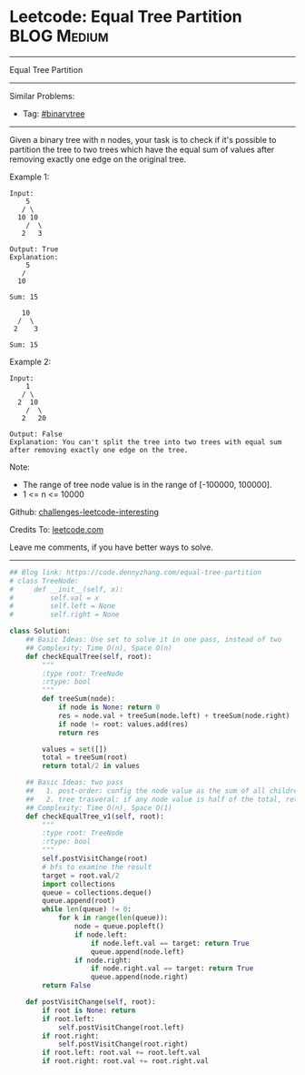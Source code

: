* Leetcode: Equal Tree Partition                                              :BLOG:Medium:
#+STARTUP: showeverything
#+OPTIONS: toc:nil \n:t ^:nil creator:nil d:nil
:PROPERTIES:
:type:     binarytree
:END:
---------------------------------------------------------------------
Equal Tree Partition
---------------------------------------------------------------------
Similar Problems:
- Tag: [[https://code.dennyzhang.com/tag/binarytree][#binarytree]]
---------------------------------------------------------------------
Given a binary tree with n nodes, your task is to check if it's possible to partition the tree to two trees which have the equal sum of values after removing exactly one edge on the original tree.

Example 1:
#+BEGIN_EXAMPLE
Input:     
    5
   / \
  10 10
    /  \
   2   3

Output: True
Explanation: 
    5
   / 
  10
      
Sum: 15

   10
  /  \
 2    3

Sum: 15
#+END_EXAMPLE

Example 2:
#+BEGIN_EXAMPLE
Input:     
    1
   / \
  2  10
    /  \
   2   20

Output: False
Explanation: You can't split the tree into two trees with equal sum after removing exactly one edge on the tree.
#+END_EXAMPLE

Note:
- The range of tree node value is in the range of [-100000, 100000].
- 1 <= n <= 10000

Github: [[https://github.com/DennyZhang/challenges-leetcode-interesting/tree/master/problems/equal-tree-partition][challenges-leetcode-interesting]]

Credits To: [[https://leetcode.com/problems/equal-tree-partition/description/][leetcode.com]]

Leave me comments, if you have better ways to solve.
---------------------------------------------------------------------
#+BEGIN_SRC python
## Blog link: https://code.dennyzhang.com/equal-tree-partition
# class TreeNode:
#     def __init__(self, x):
#         self.val = x
#         self.left = None
#         self.right = None

class Solution:
    ## Basic Ideas: Use set to solve it in one pass, instead of two
    ## Complexity: Time O(n), Space O(n)
    def checkEqualTree(self, root):
        """
        :type root: TreeNode
        :rtype: bool
        """
        def treeSum(node):
            if node is None: return 0
            res = node.val + treeSum(node.left) + treeSum(node.right)
            if node != root: values.add(res)
            return res

        values = set([])
        total = treeSum(root)
        return total/2 in values

    ## Basic Ideas: two pass
    ##   1. post-order: config the node value as the sum of all children
    ##   2. tree trasveral: if any node value is half of the total, return True
    ## Complexity: Time O(n), Space O(1)
    def checkEqualTree_v1(self, root):
        """
        :type root: TreeNode
        :rtype: bool
        """
        self.postVisitChange(root)
        # bfs to examine the result
        target = root.val/2
        import collections
        queue = collections.deque()
        queue.append(root)
        while len(queue) != 0:
            for k in range(len(queue)):
                node = queue.popleft()
                if node.left:
                    if node.left.val == target: return True
                    queue.append(node.left)
                if node.right:
                    if node.right.val == target: return True
                    queue.append(node.right)
        return False

    def postVisitChange(self, root):
        if root is None: return
        if root.left:
            self.postVisitChange(root.left)
        if root.right:
            self.postVisitChange(root.right)
        if root.left: root.val += root.left.val
        if root.right: root.val += root.right.val
#+END_SRC

#+BEGIN_HTML
<div style="overflow: hidden;">
<div style="float: left; padding: 5px"> <a href="https://www.linkedin.com/in/dennyzhang001"><img src="https://www.dennyzhang.com/wp-content/uploads/sns/linkedin.png" alt="linkedin" /></a></div>
<div style="float: left; padding: 5px"><a href="https://github.com/DennyZhang"><img src="https://www.dennyzhang.com/wp-content/uploads/sns/github.png" alt="github" /></a></div>
<div style="float: left; padding: 5px"><a href="https://www.dennyzhang.com/slack" target="_blank" rel="nofollow"><img src="http://slack.dennyzhang.com/badge.svg" alt="slack"/></a></div>
</div>
#+END_HTML

